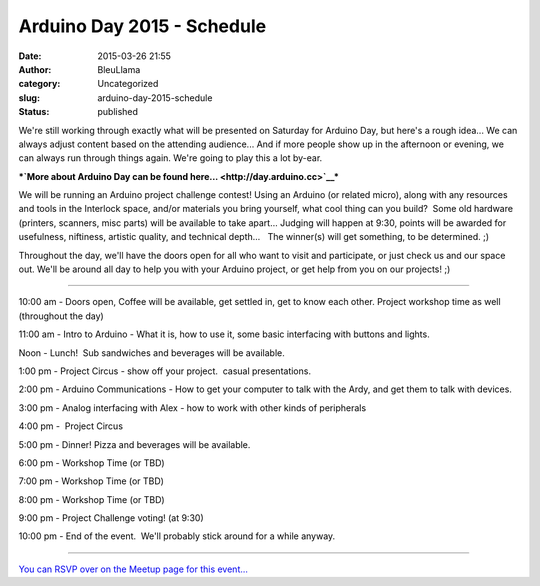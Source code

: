 Arduino Day 2015 - Schedule
###########################
:date: 2015-03-26 21:55
:author: BleuLlama
:category: Uncategorized
:slug: arduino-day-2015-schedule
:status: published

|Screenshot 2015-03-26 21.54.10|

We're still working through exactly what will be presented on Saturday
for Arduino Day, but here's a rough idea... We can always adjust content
based on the attending audience... And if more people show up in the
afternoon or evening, we can always run through things again. We're
going to play this a lot by-ear.

***`More about Arduino Day can be found
here... <http://day.arduino.cc>`__***

We will be running an Arduino project challenge contest! Using an
Arduino (or related micro), along with any resources and tools in the
Interlock space, and/or materials you bring yourself, what cool thing
can you build?  Some old hardware (printers, scanners, misc parts) will
be available to take apart... Judging will happen at 9:30, points will
be awarded for usefulness, niftiness, artistic quality, and technical
depth...   The winner(s) will get something, to be determined. ;)

Throughout the day, we'll have the doors open for all who want to visit
and participate, or just check us and our space out. We'll be around all
day to help you with your Arduino project, or get help from you on our
projects! ;)

--------------

 

10:00 am - Doors open, Coffee will be available, get settled in, get to
know each other. Project workshop time as well (throughout the day)

11:00 am - Intro to Arduino - What it is, how to use it, some basic
interfacing with buttons and lights.

Noon - Lunch!  Sub sandwiches and beverages will be available.

1:00 pm - Project Circus - show off your project.  casual presentations.

2:00 pm - Arduino Communications - How to get your computer to talk with
the Ardy, and get them to talk with devices.

3:00 pm - Analog interfacing with Alex - how to work with other kinds of
peripherals

4:00 pm -  Project Circus

5:00 pm - Dinner! Pizza and beverages will be available.

6:00 pm - Workshop Time (or TBD)

7:00 pm - Workshop Time (or TBD)

8:00 pm - Workshop Time (or TBD)

9:00 pm - Project Challenge voting! (at 9:30)

10:00 pm - End of the event.  We'll probably stick around for a while
anyway.

--------------

`You can RSVP over on the Meetup page for this
event... <http://www.meetup.com/Interlock-Rochester-Hackerspace/events/220785478/?a=ra1_te>`__

 

.. |Screenshot 2015-03-26 21.54.10| image:: {filename}wp-uploads/2015/03/Screenshot-2015-03-26-21.54.10-300x112.png
   :class: alignnone wp-image-1918
   :width: 557px
   :height: 208px
   :target: {filename}wp-uploads/2015/03/Screenshot-2015-03-26-21.54.10.png
